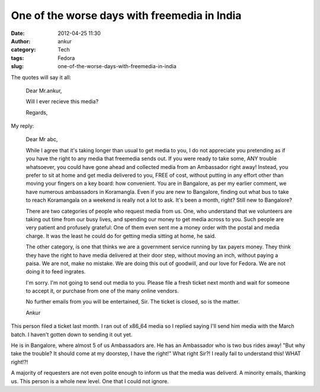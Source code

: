 One of the worse days with freemedia in India
#############################################
:date: 2012-04-25 11:30
:author: ankur
:category: Tech
:tags: Fedora
:slug: one-of-the-worse-days-with-freemedia-in-india

The quotes will say it all:

    Dear Mr.ankur,

    Will I ever recieve this media?

    Regards,

My reply:

    Dear Mr abc,

    While I agree that it's taking longer than usual to get media to
    you, I do not appreciate you pretending as if you have the right to
    any media that freemedia sends out. If you were ready to take some,
    ANY trouble whatsoever, you could have gone ahead and collected
    media from an Ambassador right away! Instead, you prefer to sit at
    home and get media delivered to you, FREE of cost, without putting
    in any effort other than moving your fingers on a key board: how
    convenient. You are in Bangalore, as per my earlier comment, we have
    numerous ambassadors in Koramangla. Even if you are new to
    Bangalore, finding out what bus to take to reach Koramangala on a
    weekend is really not a lot to ask. It's been a month, right? Still
    new to Bangalore?

    There are two categories of people who request media from us. One,
    who understand that we volunteers are taking out time from our busy
    lives, and spending our money to get media across to you. Such
    people are very patient and profusely grateful: One of them even
    sent me a money order with the postal and media charge. It was the
    least he could do for getting media sitting at home, he said.

    The other category, is one that thinks we are a government service
    running by tax payers money. They think they have the right to have
    media delivered at their door step, without moving an inch, without
    paying a paisa. We are not, make no mistake. We are doing this out
    of goodwill, and our love for Fedora. We are not doing it to feed
    ingrates.

    I'm sorry. I'm not going to send out media to you. Please file a
    fresh ticket next month and wait for someone to accept it, or
    purchase from one of the many online vendors.

    No further emails from you will be entertained, Sir. The ticket is
    closed, so is the matter.

    Ankur

This person filed a ticket last month. I ran out of x86\_64 media so I
replied saying I'll send him media with the March batch. I haven't
gotten down to sending it out yet.

He is in Bangalore, where almost 5 of us Ambassadors are. He has an
Ambassador who is two bus rides away! "But why take the trouble? It
should come at my doorstep, I have the right!" What right Sir?! I really
fail to understand this! WHAT right!?!

A majority of requesters are not even polite enough to inform us that
the media was deliverd. A minority emails, thanking us. This person is a
whole new level. One that I could not ignore.
